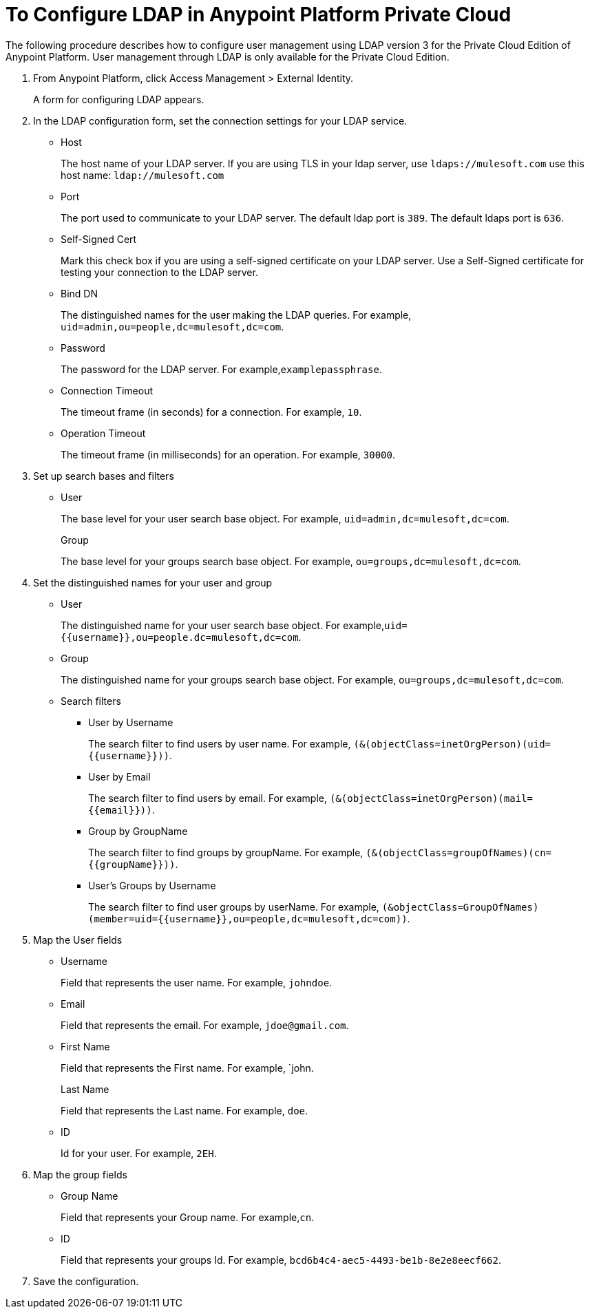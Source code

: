= To Configure LDAP in Anypoint Platform Private Cloud

The following procedure describes how to configure user management using LDAP version 3 for the Private Cloud Edition of Anypoint Platform. User management through LDAP is only available for the Private Cloud Edition.

. From Anypoint Platform, click Access Management > External Identity.
+
A form for configuring LDAP appears.
+
. In the LDAP configuration form, set the connection settings for your LDAP service.
+
* Host
+
The host name of your LDAP server. If you are using TLS in your ldap server, use `ldaps://mulesoft.com` use this host name: `ldap://mulesoft.com`
+
* Port
+
The port used to communicate to your LDAP server. The default ldap port is `389`. The default ldaps port is `636`.
+
* Self-Signed Cert 
+
Mark this check box if you are using a self-signed certificate on your LDAP server. Use a Self-Signed certificate for testing your connection to the LDAP server.
+
* Bind DN
+
The distinguished names for the user making the LDAP queries. For example, `uid=admin,ou=people,dc=mulesoft,dc=com`.
+
* Password
+
The password for the LDAP server. For example,`examplepassphrase`.
+
* Connection Timeout
+
The timeout frame (in seconds) for a connection. For example, `10`.
+
* Operation Timeout
+
The timeout frame (in milliseconds) for an operation. For example, `30000`.
+
. Set up search bases and filters
+
* User
+
The base level for your user search base object. For example, `uid=admin,dc=mulesoft,dc=com`.
+
Group
+
The base level for your groups search base object. For example, `ou=groups,dc=mulesoft,dc=com`.
+
. Set the distinguished names for your user and group
+
* User
+
The distinguished name for your user search base object. For example,`uid={{username}},ou=people.dc=mulesoft,dc=com`.
* Group
+
The distinguished name for your groups search base object. For example, `ou=groups,dc=mulesoft,dc=com`.
+
* Search filters
+
** User by Username
+
The search filter to find users by user name. For example, `(&(objectClass=inetOrgPerson)(uid={{username}}))`.
+
** User by Email
+
The search filter to find users by email. For example, `(&(objectClass=inetOrgPerson)(mail={{email}}))`.
+
** Group by GroupName
+
The search filter to find groups by groupName. For example, `(&(objectClass=groupOfNames)(cn={{groupName}}))`.
+
** User's Groups by Username
+
The search filter to find user groups by userName. For example, `(&objectClass=GroupOfNames)(member=uid={{username}},ou=people,dc=mulesoft,dc=com))`.
+
. Map the User fields
* Username
+
Field that represents the user name. For example, `johndoe`.
+
* Email
+
Field that represents the email. For example, `jdoe@gmail.com`.
+
* First Name
+
Field that represents the First name. For example, `john.
+
Last Name
+
Field that represents the Last name. For example, `doe`.
+
* ID
+
Id for your user. For example, `2EH`.
+
. Map the group fields
* Group Name
+
Field that represents your Group name. For example,`cn`.
* ID
+
Field that represents your groups Id. For example, `bcd6b4c4-aec5-4493-be1b-8e2e8eecf662`.
+
. Save the configuration.